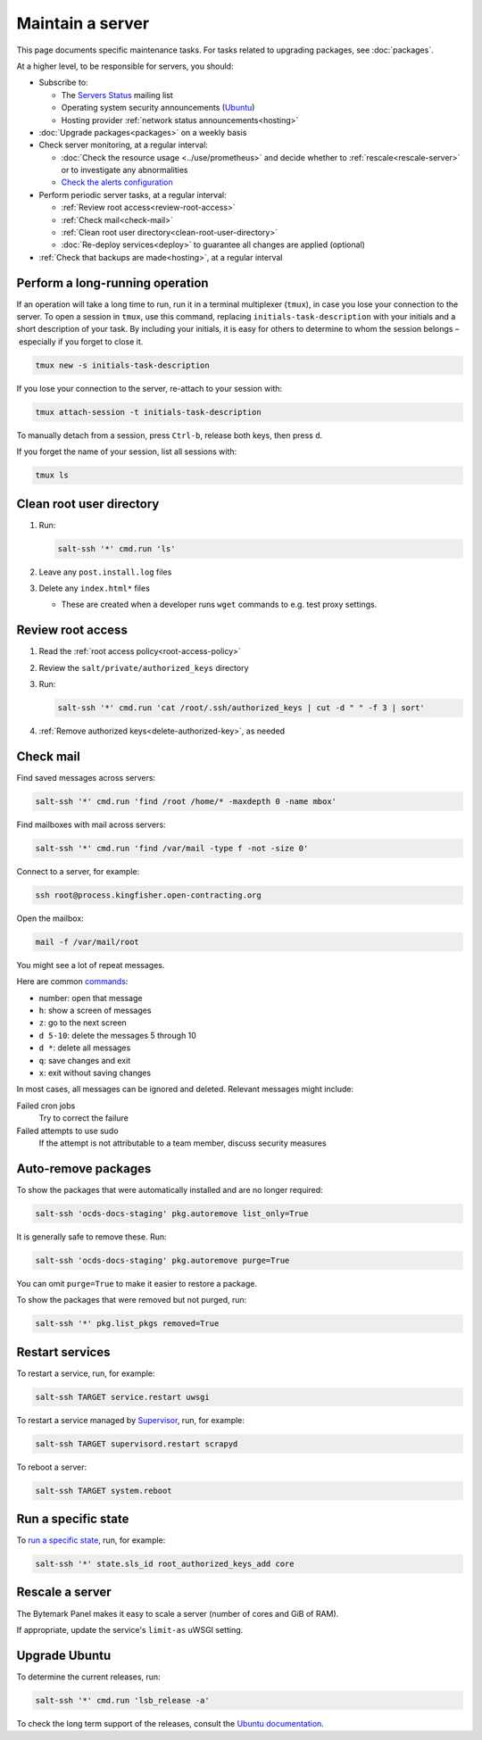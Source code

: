 Maintain a server
=================

This page documents specific maintenance tasks. For tasks related to upgrading packages, see :doc:`packages`.

At a higher level, to be responsible for servers, you should:

-  Subscribe to:

   -  The `Servers Status <https://groups.google.com/a/open-contracting.org/forum/#!forum/servers-status>`__ mailing list
   -  Operating system security announcements (`Ubuntu <https://lists.ubuntu.com/mailman/listinfo/ubuntu-security-announce>`__)
   -  Hosting provider :ref:`network status announcements<hosting>`

-  :doc:`Upgrade packages<packages>` on a weekly basis

-  Check server monitoring, at a regular interval:

   -  :doc:`Check the resource usage <../use/prometheus>` and decide whether to :ref:`rescale<rescale-server>` or to investigate any abnormalities
   -  `Check the alerts configuration <https://monitor.prometheus.open-contracting.org/alerts>`__

-  Perform periodic server tasks, at a regular interval:

   -  :ref:`Review root access<review-root-access>`
   -  :ref:`Check mail<check-mail>`
   -  :ref:`Clean root user directory<clean-root-user-directory>`
   -  :doc:`Re-deploy services<deploy>` to guarantee all changes are applied (optional)

-  :ref:`Check that backups are made<hosting>`, at a regular interval

.. _tmux:

Perform a long-running operation
--------------------------------

If an operation will take a long time to run, run it in a terminal multiplexer (``tmux``), in case you lose your connection to the server. To open a session in ``tmux``, use this command, replacing ``initials-task-description`` with your initials and a short description of your task. By including your initials, it is easy for others to determine to whom the session belongs – especially if you forget to close it.

.. code-block:: bash

   tmux new -s initials-task-description

If you lose your connection to the server, re-attach to your session with:

.. code-block:: bash

   tmux attach-session -t initials-task-description

To manually detach from a session, press ``Ctrl-b``, release both keys, then press ``d``.

If you forget the name of your session, list all sessions with:

.. code-block:: bash

   tmux ls

.. _clean-root-user-directory:

Clean root user directory
-------------------------

#. Run:

   .. code-block:: bash

      salt-ssh '*' cmd.run 'ls'

#. Leave any ``post.install.log`` files
#. Delete any ``index.html*`` files

   -  These are created when a developer runs ``wget`` commands to e.g. test proxy settings.

.. _review-root-access:

Review root access
------------------

#. Read the :ref:`root access policy<root-access-policy>`
#. Review the ``salt/private/authorized_keys`` directory
#. Run:

   .. code-block:: bash

      salt-ssh '*' cmd.run 'cat /root/.ssh/authorized_keys | cut -d " " -f 3 | sort'

#. :ref:`Remove authorized keys<delete-authorized-key>`, as needed

.. _check-mail:

Check mail
----------

Find saved messages across servers:

.. code-block:: bash

   salt-ssh '*' cmd.run 'find /root /home/* -maxdepth 0 -name mbox'

Find mailboxes with mail across servers:

.. code-block:: bash

   salt-ssh '*' cmd.run 'find /var/mail -type f -not -size 0'

Connect to a server, for example:

.. code-block:: bash

   ssh root@process.kingfisher.open-contracting.org

Open the mailbox:

.. code-block:: bash

   mail -f /var/mail/root

You might see a lot of repeat messages.

Here are common `commands <http://www.johnkerl.org/doc/mail-how-to.html>`__:

-  number: open that message
-  ``h``: show a screen of messages
-  ``z``: go to the next screen
-  ``d 5-10``: delete the messages 5 through 10
-  ``d *``: delete all messages
-  ``q``: save changes and exit
-  ``x``: exit without saving changes

In most cases, all messages can be ignored and deleted. Relevant messages might include:

Failed cron jobs
   Try to correct the failure
Failed attempts to use sudo
   If the attempt is not attributable to a team member, discuss security measures

Auto-remove packages
--------------------

To show the packages that were automatically installed and are no longer required:

.. code-block:: bash

   salt-ssh 'ocds-docs-staging' pkg.autoremove list_only=True

It is generally safe to remove these. Run:

.. code-block:: bash

   salt-ssh 'ocds-docs-staging' pkg.autoremove purge=True

You can omit ``purge=True`` to make it easier to restore a package.

To show the packages that were removed but not purged, run:

.. code-block:: bash

   salt-ssh '*' pkg.list_pkgs removed=True

Restart services
----------------

To restart a service, run, for example:

.. code-block:: bash

   salt-ssh TARGET service.restart uwsgi

To restart a service managed by `Supervisor <http://supervisord.org>`__, run, for example:

.. code-block:: bash

   salt-ssh TARGET supervisord.restart scrapyd

To reboot a server:

.. code-block:: bash

   salt-ssh TARGET system.reboot

Run a specific state
--------------------

To `run a specific state <https://docs.saltstack.com/en/latest/ref/modules/all/salt.modules.state.html#salt.modules.state.sls_id>`__, run, for example:

.. code-block:: bash

   salt-ssh '*' state.sls_id root_authorized_keys_add core

.. rescale-server:

Rescale a server
----------------

The Bytemark Panel makes it easy to scale a server (number of cores and GiB of RAM).

If appropriate, update the service's ``limit-as`` uWSGI setting.

Upgrade Ubuntu
--------------

To determine the current releases, run:

.. code-block:: bash

   salt-ssh '*' cmd.run 'lsb_release -a'

To check the long term support of the releases, consult the `Ubuntu documentation <https://ubuntu.com/about/release-cycle>`__.
